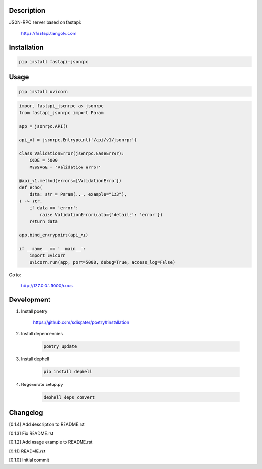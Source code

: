 Description
===========

JSON-RPC server based on fastapi:

    https://fastapi.tiangolo.com

Installation
============

.. code:: bash

    pip install fastapi-jsonrpc

Usage
=====

.. code:: bash

    pip install uvicorn

.. code:: python

    import fastapi_jsonrpc as jsonrpc
    from fastapi_jsonrpc import Param

    app = jsonrpc.API()

    api_v1 = jsonrpc.Entrypoint('/api/v1/jsonrpc')

    class ValidationError(jsonrpc.BaseError):
        CODE = 5000
        MESSAGE = 'Validation error'

    @api_v1.method(errors=[ValidationError])
    def echo(
        data: str = Param(..., example="123"),
    ) -> str:
        if data == 'error':
            raise ValidationError(data={'details': 'error'})
        return data

    app.bind_entrypoint(api_v1)

    if __name__ == '__main__':
        import uvicorn
        uvicorn.run(app, port=5000, debug=True, access_log=False)

Go to:

    http://127.0.0.1:5000/docs

Development
===========

1. Install poetry

    https://github.com/sdispater/poetry#installation

2. Install dependencies

    .. code:: bash

        poetry update

3. Install dephell

    .. code:: bash

        pip install dephell

4. Regenerate setup.py

    .. code:: bash

        dephell deps convert

Changelog
=========

[0.1.4] Add description to README.rst

[0.1.3] Fix README.rst

[0.1.2] Add usage example to README.rst

[0.1.1] README.rst

[0.1.0] Initial commit
